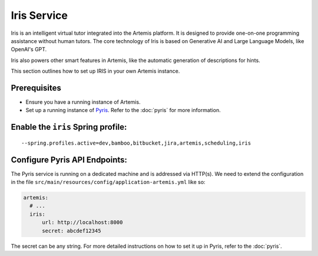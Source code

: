 Iris Service
------------

Iris is an intelligent virtual tutor integrated into the Artemis platform.
It is designed to provide one-on-one programming assistance without human tutors.
The core technology of Iris is based on Generative AI and Large Language Models, like OpenAI's GPT.

Iris also powers other smart features in Artemis, like the automatic generation of descriptions for hints.

This section outlines how to set up IRIS in your own Artemis instance.

Prerequisites
^^^^^^^^^^^^^

- Ensure you have a running instance of Artemis.
- Set up a running instance of Pyris_. Refer to the :doc:`pyris` for more information.

Enable the ``iris`` Spring profile:
^^^^^^^^^^^^^^^^^^^^^^^^^^^^^^^^^^^

::

   --spring.profiles.active=dev,bamboo,bitbucket,jira,artemis,scheduling,iris

Configure Pyris API Endpoints:
^^^^^^^^^^^^^^^^^^^^^^^^^^^^^^

The Pyris service is running on a dedicated machine and is addressed via
HTTP(s). We need to extend the configuration in the file
``src/main/resources/config/application-artemis.yml`` like so:

.. code:: yaml

   artemis:
     # ...
     iris:
         url: http://localhost:8000
         secret: abcdef12345

The secret can be any string. For more detailed instructions on how to set it up in Pyris, refer to the :doc:`pyris`.

.. _Pyris: https://github.com/ls1intum/Pyris
.. _pyris-documentation: :doc:`pyris`
